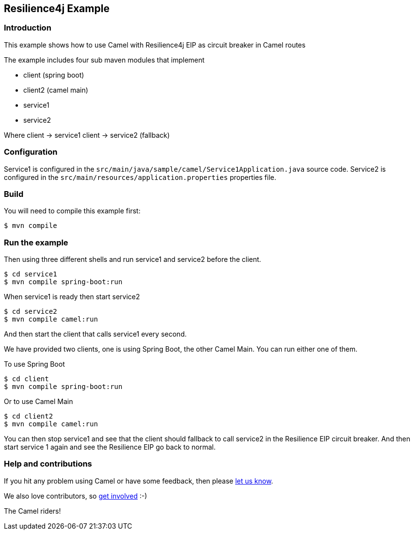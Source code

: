 == Resilience4j Example

=== Introduction

This example shows how to use Camel with Resilience4j EIP as circuit breaker
in Camel routes

The example includes four sub maven modules that implement

* client (spring boot)
* client2 (camel main)
* service1
* service2

Where client -> service1 client -> service2 (fallback)

=== Configuration

Service1 is configured in the
`+src/main/java/sample/camel/Service1Application.java+` source code.
Service2 is configured in the
`+src/main/resources/application.properties+` properties file.

=== Build

You will need to compile this example first:

[source,sh]
----
$ mvn compile
----

=== Run the example

Then using three different shells and run service1 and service2 before
the client.

[source,sh]
----
$ cd service1
$ mvn compile spring-boot:run
----

When service1 is ready then start service2

[source,sh]
----
$ cd service2
$ mvn compile camel:run
----

And then start the client that calls service1 every second.

We have provided two clients, one is using Spring Boot, the other Camel Main.
You can run either one of them.

To use Spring Boot

[source,sh]
----
$ cd client
$ mvn compile spring-boot:run
----

Or to use Camel Main

[source,sh]
----
$ cd client2
$ mvn compile camel:run
----

You can then stop service1 and see that the client should fallback to
call service2 in the Resilience EIP circuit breaker. And then start service
1 again and see the Resilience EIP go back to normal.


=== Help and contributions

If you hit any problem using Camel or have some feedback, then please
https://camel.apache.org/support.html[let us know].

We also love contributors, so
https://camel.apache.org/contributing.html[get involved] :-)

The Camel riders!
